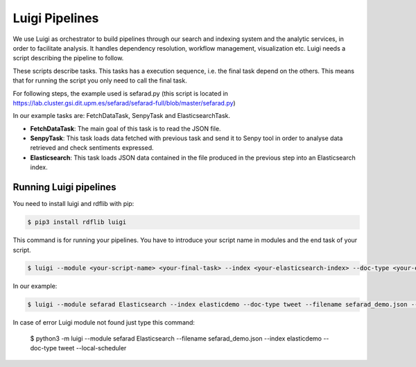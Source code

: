 Luigi Pipelines
---------------

We use Luigi as orchestrator to build pipelines through our search and indexing system and the analytic services, in order to facilitate analysis. It handles dependency resolution, workflow management, visualization etc. Luigi needs a script describing the pipeline to follow.

These scripts describe tasks. This tasks has a execution sequence, i.e. the final task depend on the others. This means that for running the script you only need to call the final task.

For following steps, the example used is sefarad.py (this script is located in https://lab.cluster.gsi.dit.upm.es/sefarad/sefarad-full/blob/master/sefarad.py) 

In our example tasks are: FetchDataTask, SenpyTask and ElasticsearchTask.

* **FetchDataTask**: The main goal of this task is to read the JSON file.
* **SenpyTask**: This task loads data fetched with previous task and send it to Senpy tool in order to analyse data retrieved and check sentiments expressed.
* **Elasticsearch**: This task loads JSON data contained in the file produced in the previous step into an Elasticsearch index.

Running Luigi pipelines
~~~~~~~~~~~~~~~~~~~~~~~

You need to install luigi and rdflib with pip:

.. sourcecode:: bash
	
	$ pip3 install rdflib luigi

This command is for running your pipelines. You have to introduce your script name in modules and the end task of your script.

.. sourcecode:: bash

	$ luigi --module <your-script-name> <your-final-task> --index <your-elasticsearch-index> --doc-type <your-elasticsearch-doctype> -- filename <your .json path> --local-scheduler

In our example:

.. sourcecode:: bash

	$ luigi --module sefarad Elasticsearch --index elasticdemo --doc-type tweet --filename sefarad_demo.json --local-scheduler

In case of error Luigi module not found just type this command:

	$ python3 -m luigi --module sefarad Elasticsearch --filename sefarad_demo.json --index elasticdemo --doc-type tweet --local-scheduler
	
